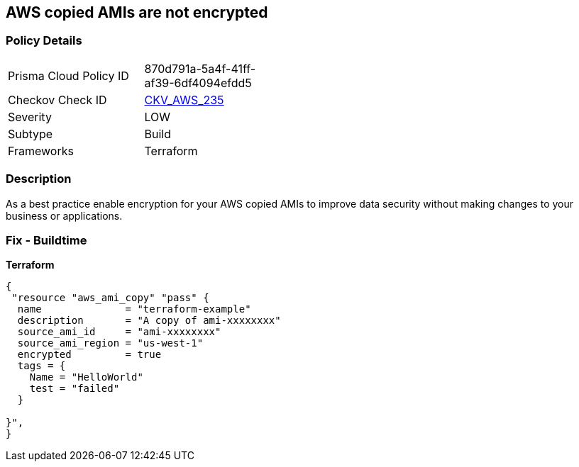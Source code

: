 == AWS copied AMIs are not encrypted


=== Policy Details
[width=45%]
[cols="1,1"]
|=== 
|Prisma Cloud Policy ID 
| 870d791a-5a4f-41ff-af39-6df4094efdd5

|Checkov Check ID 
| https://github.com/bridgecrewio/checkov/tree/master/checkov/terraform/checks/resource/aws/AMICopyIsEncrypted.py[CKV_AWS_235]

|Severity
|LOW

|Subtype
|Build

|Frameworks
|Terraform

|=== 



=== Description

As a best practice enable encryption for your AWS copied AMIs to improve data security without making changes to your business or applications.

=== Fix - Buildtime


*Terraform* 




[source,go]
----
{
 "resource "aws_ami_copy" "pass" {
  name              = "terraform-example"
  description       = "A copy of ami-xxxxxxxx"
  source_ami_id     = "ami-xxxxxxxx"
  source_ami_region = "us-west-1"
  encrypted         = true
  tags = {
    Name = "HelloWorld"
    test = "failed"
  }

}",
}
----

